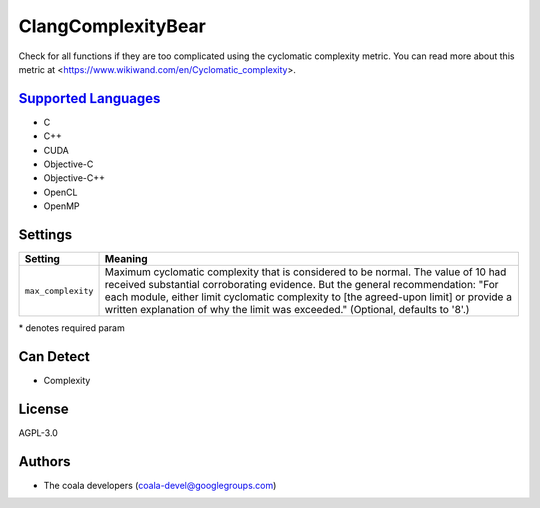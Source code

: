 **ClangComplexityBear**
=======================

Check for all functions if they are too complicated using the cyclomatic complexity metric.
You can read more about this metric at <https://www.wikiwand.com/en/Cyclomatic_complexity>.

`Supported Languages <../README.rst>`_
-----

* C
* C++
* CUDA
* Objective-C
* Objective-C++
* OpenCL
* OpenMP

Settings
--------

+---------------------+-------------------------------------------------------------+
| Setting             |  Meaning                                                    |
+=====================+=============================================================+
|                     |                                                             |
| ``max_complexity``  | Maximum cyclomatic complexity that is considered to be      |
|                     | normal. The value of 10 had received substantial            |
|                     | corroborating evidence. But the general recommendation:     |
|                     | "For each module, either limit cyclomatic complexity to     |
|                     | [the agreed-upon limit] or provide a written explanation of |
|                     | why the limit was exceeded." (Optional, defaults to '8'.)   |
|                     |                                                             |
+---------------------+-------------------------------------------------------------+

\* denotes required param

Can Detect
----------

* Complexity

License
-------

AGPL-3.0

Authors
-------

* The coala developers (coala-devel@googlegroups.com)

